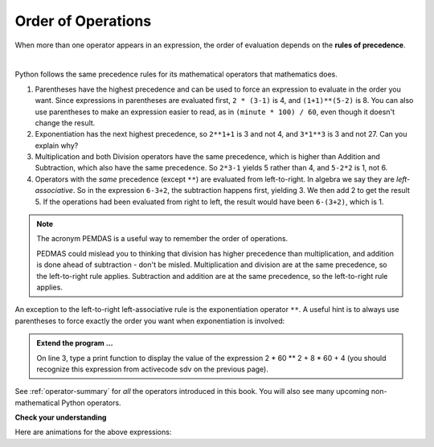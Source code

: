 ..  Copyright (C)  Brad Miller, David Ranum, Jeffrey Elkner, Peter Wentworth, Allen B. Downey, Chris
    Meyers, and Dario Mitchell.  Permission is granted to copy, distribute
    and/or modify this document under the terms of the GNU Free Documentation
    License, Version 1.3 or any later version published by the Free Software
    Foundation; with Invariant Sections being Forward, Prefaces, and
    Contributor List, no Front-Cover Texts, and no Back-Cover Texts.  A copy of
    the license is included in the section entitled "GNU Free Documentation
    License".

.. qnum::
   :prefix: data-9-
   :start: 1

.. index:: order of operations, precedence

Order of Operations
-------------------

When more than one operator appears in an expression, the order of evaluation depends on the **rules of precedence**. 

.. video:: v_precedencevid
    :controls:
    :thumb: ../_static/precedencethumb.png

    http://media.interactivepython.org/thinkcsVideos/precedence.mov
    http://media.interactivepython.org/thinkcsVideos/precedence.webm


.. video:: v_associativityvid
    :controls:
    :thumb: ../_static/associativitythumb.png

    http://media.interactivepython.org/thinkcsVideos/associativity.mov
    http://media.interactivepython.org/thinkcsVideos/associativity.webm

|

Python follows the same precedence rules for its mathematical operators that mathematics does.


1. Parentheses have the highest precedence and can be used to force an expression to evaluate in the order you want. Since expressions in parentheses are evaluated first, ``2 * (3-1)`` is 4, and ``(1+1)**(5-2)`` is    8. You can also use parentheses to make an expression easier to read, as in    ``(minute * 100) / 60``, even though it doesn't change the result.
2. Exponentiation has the next highest precedence, so ``2**1+1`` is 3 and    not 4, and ``3*1**3`` is 3 and not 27.  Can you explain why?
3. Multiplication and both Division operators have the same precedence, which is higher than Addition and Subtraction, which also have the same precedence. So ``2*3-1`` yields 5 rather than 4, and ``5-2*2`` is 1, not 6.
4. Operators with the *same* precedence (except ``**``) are evaluated from left-to-right. In algebra we say they are *left-associative*. So in the expression ``6-3+2``, the subtraction happens first, yielding 3. We then add 2 to get the result 5. If the operations had been evaluated from right to left, the result would have been ``6-(3+2)``, which is 1.

.. note::
   The acronym PEMDAS is a useful way to remember the order of operations.

   PEDMAS could mislead you to thinking that division has higher precedence than multiplication, and addition is done ahead of subtraction - don't be misled.  Multiplication and division are at the same precedence, so the left-to-right rule applies. Subtraction and addition are at the same precedence, so the left-to-right rule applies.


An exception to the left-to-right left-associative rule is the exponentiation operator ``**``. A useful hint is to always use parentheses to force exactly the order you want when exponentiation is involved:


.. activecode:: sdw
   :nocanvas:

   print(2 ** 3 ** 2)     # the right-most ** operator gets done first!
   print((2 ** 3) ** 2)   # use parentheses to force the order you want!


.. admonition:: Extend the program ...

   On line 3, type a print function to display the value of the expression 2 * 60 ** 2 + 8 * 60 + 4 (you should recognize this expression from activecode sdv on the previous page).

See :ref:`operator-summary` for *all* the operators introduced in this book. You will also see many upcoming non-mathematical Python operators.

**Check your understanding**

.. mchoice:: mc2j
   :answer_a: 13.667
   :answer_b: 24
   :answer_c: 3
   :answer_d: 14
   :correct: d
   :feedback_a: Remember that // does integer division.
   :feedback_b: Remember that * has precedence over -.
   :feedback_c: Remember that // has precedence over -.
   :feedback_d: Using parentheses, the expression is evaluated as (2*5) first, then (10 // 3), then (16-3), and then (13+1).

   What is the value of the following expression:

   .. code-block:: python

      16 - 2 * 5 // 3 + 1


.. mchoice:: mc2k
   :answer_a: 192
   :answer_b: 256
   :answer_c: 12
   :answer_d: 768
   :correct: d
   :feedback_a: Exponentiation (**) is processed right to left, so take 2 ** 3 first.
   :feedback_b: Remember to multiply by 3.
   :feedback_c: There are two exponentiations.
   :feedback_d: Exponentiation has precedence over multiplication, but its precedence goes from right to left!  So 2 ** 3 is 8, 2 ** 8 is 256 and 256 * 3 is 768.

   What is the value of the following expression:

   .. code-block:: python

      2 ** 2 ** 3 * 3

Here are animations for the above expressions:

.. showeval:: se_mc2j
   :trace_mode: true

   16 - 2 * 5 // 3 + 1
   ~~~~
   16 - {{2 * 5}}{{10}} // 3 + 1
   16 - {{10 // 3}}{{3}} + 1
   {{16 - 3}}{{13}} + 1
   {{13 + 1}}{{14}}

.. showeval:: se_mc2k
   :trace_mode: true

   2 ** 2 ** 3 * 3
   ~~~~
   2 ** {{2 ** 3}}{{8}} * 3
   {{2 ** 8}}{{256}} * 3
   {{256 * 3}}{{768}}



